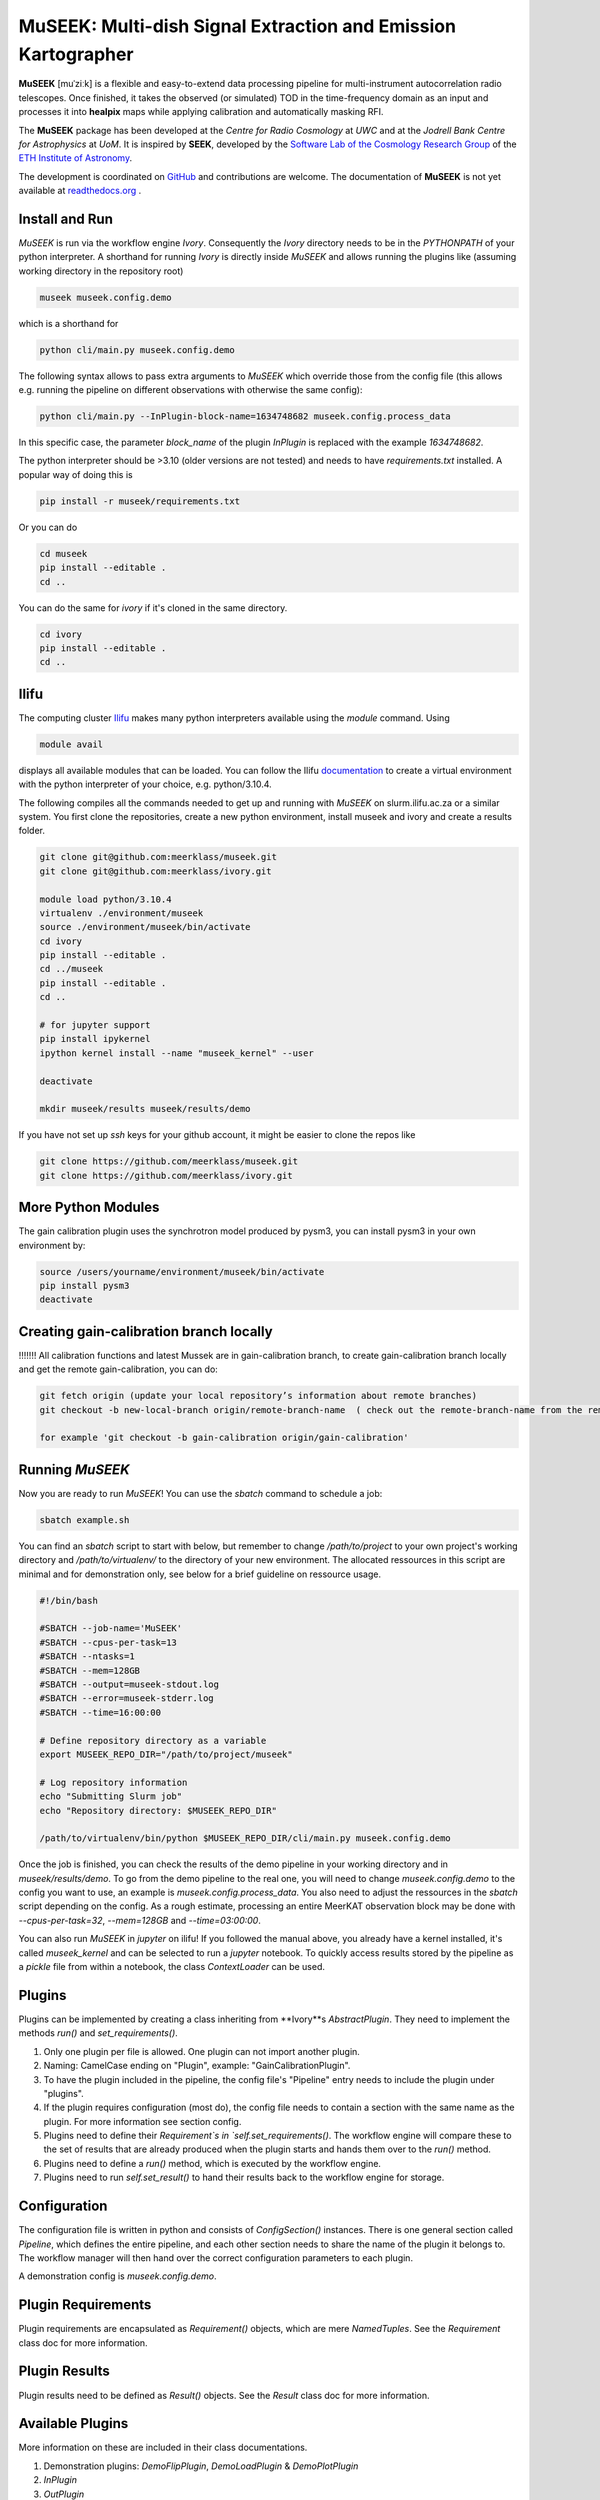 =============================
MuSEEK: Multi-dish Signal Extraction and Emission Kartographer
=============================

**MuSEEK** [muˈziːk] is a flexible and easy-to-extend data processing pipeline for multi-instrument autocorrelation
radio telescopes. Once finished, it takes the observed (or simulated) TOD in the time-frequency domain as an input and processes it
into **healpix** maps while applying calibration and automatically masking RFI.

The **MuSEEK** package has been developed at the `Centre for Radio Cosmology` at `UWC` and at the `Jodrell Bank Centre for Astrophysics` at `UoM`.
It is inspired by **SEEK**, developed by the `Software Lab of the Cosmology Research Group <http://www.cosmology.ethz.ch/research/software-lab.html>`_ of the `ETH Institute of Astronomy <http://www.astro.ethz.ch>`_.

The development is coordinated on `GitHub <https://github.com/meerklass/museek>`_ and contributions are welcome. The documentation of **MuSEEK** is not yet available at `readthedocs.org <http://museek.readthedocs.io/>`_ .

Install and Run
-----------------------
`MuSEEK` is run via the workflow engine `Ivory`. Consequently the `Ivory` directory needs to be in the `PYTHONPATH` of your python interpreter.
A shorthand for running `Ivory` is directly inside `MuSEEK` and allows running the plugins like (assuming working directory in the repository root)

.. code-block:: python

    museek museek.config.demo

which is a shorthand for

.. code-block:: python

    python cli/main.py museek.config.demo

The following syntax allows to pass extra arguments to `MuSEEK` which override those from the config file (this allows e.g. running the pipeline on different observations with otherwise the same config):

.. code-block:: python

    python cli/main.py --InPlugin-block-name=1634748682 museek.config.process_data

In this specific case, the parameter `block_name` of the plugin `InPlugin` is replaced with the example `1634748682`.

The python interpreter should be >3.10 (older versions are not tested) and needs to have `requirements.txt` installed.
A popular way of doing this is

.. code-block:: bash

    pip install -r museek/requirements.txt

Or you can do

.. code-block:: bash

    cd museek
    pip install --editable .
    cd ..

You can do the same for `ivory` if it's cloned in the same directory.

.. code-block:: bash

    cd ivory
    pip install --editable .
    cd ..


Ilifu
-----------------------

The computing cluster `Ilifu <https://docs.ilifu.ac.za/#/>`_ makes many python interpreters available using the `module` command.
Using

.. code:: bash

    module avail

displays all available modules that can be loaded. You can follow the Ilifu `documentation <https://docs.ilifu.ac.za/#/tech_docs/software_environments?id=python-virtual-environments>`_
to create a virtual environment with the python interpreter of your choice, e.g. python/3.10.4.

The following compiles all the commands needed to get up and running with `MuSEEK` on slurm.ilifu.ac.za or a similar system.
You first clone the repositories, create a new python environment, install museek and ivory and create a results folder.

.. code:: bash

    git clone git@github.com:meerklass/museek.git
    git clone git@github.com:meerklass/ivory.git

    module load python/3.10.4
    virtualenv ./environment/museek
    source ./environment/museek/bin/activate
    cd ivory
    pip install --editable .
    cd ../museek
    pip install --editable .
    cd ..

    # for jupyter support
    pip install ipykernel
    ipython kernel install --name "museek_kernel" --user

    deactivate

    mkdir museek/results museek/results/demo



If you have not set up `ssh` keys for your github account, it might be easier to clone the repos like

.. code:: bash

    git clone https://github.com/meerklass/museek.git
    git clone https://github.com/meerklass/ivory.git



More Python Modules
-----------------------

The gain calibration plugin uses the synchrotron model produced by pysm3, you can install pysm3 in your own environment by:

.. code-block:: bash

    source /users/yourname/environment/museek/bin/activate
    pip install pysm3
    deactivate


Creating gain-calibration branch locally
-----------------------
!!!!!!!  All calibration functions and latest Mussek are in gain-calibration branch, to create gain-calibration branch locally and get the remote gain-calibration, you can do:

.. code-block:: bash

    git fetch origin (update your local repository’s information about remote branches)
    git checkout -b new-local-branch origin/remote-branch-name  ( check out the remote-branch-name from the remote into a new local branch named new-local-branch, setting up the local branch to track the remote branch)

    for example 'git checkout -b gain-calibration origin/gain-calibration'

Running `MuSEEK`
-----------------------
Now you are ready to run `MuSEEK`! You can use the `sbatch` command to schedule a job:

.. code:: bash

    sbatch example.sh

You can find an `sbatch` script to start with below, but remember to change `/path/to/project` to your own project's
working directory and `/path/to/virtualenv/` to the directory of your new environment. The allocated ressources in this
script are minimal and for demonstration only, see below for a brief guideline on ressource usage.

.. code:: batch

    #!/bin/bash

    #SBATCH --job-name='MuSEEK'
    #SBATCH --cpus-per-task=13
    #SBATCH --ntasks=1
    #SBATCH --mem=128GB
    #SBATCH --output=museek-stdout.log
    #SBATCH --error=museek-stderr.log
    #SBATCH --time=16:00:00

    # Define repository directory as a variable
    export MUSEEK_REPO_DIR="/path/to/project/museek"
    
    # Log repository information
    echo "Submitting Slurm job"
    echo "Repository directory: $MUSEEK_REPO_DIR"

    /path/to/virtualenv/bin/python $MUSEEK_REPO_DIR/cli/main.py museek.config.demo

Once the job is finished, you can check the results of the demo pipeline in your working directory and in `museek/results/demo`.
To go from the demo pipeline to the real one, you will need to change `museek.config.demo` to the config you want to use, an example
is `museek.config.process_data`. You also need to adjust the ressources in the `sbatch` script depending
on the config. As a rough estimate, processing an entire MeerKAT observation block may be done with
`--cpus-per-task=32`, `--mem=128GB` and `--time=03:00:00`.

You can also run `MuSEEK` in `jupyter` on ilifu! If you followed the manual above, you already have a
kernel installed, it's called `museek_kernel` and can be selected to run a `jupyter` notebook.
To quickly access results stored by the pipeline as a `pickle` file from within a notebook, the class `ContextLoader`
can be used.


Plugins
-----------------------
Plugins can be implemented by creating a class inheriting from **Ivory**s `AbstractPlugin`. They need to implement the methods
`run()` and `set_requirements()`.

1. Only one plugin per file is allowed. One plugin can not import another plugin.

2. Naming: CamelCase ending on "Plugin", example: "GainCalibrationPlugin".

3. To have the plugin included in the pipeline, the config file's "Pipeline" entry needs to include the plugin under "plugins".

4. If the plugin requires configuration (most do), the config file needs to contain a section with the same name as the plugin. For more information see section config.

5. Plugins need to define their `Requirement`s in `self.set_requirements()`. The workflow engine will compare these to the set of results that are already produced when the plugin starts and hands them over to the `run()` method.

6. Plugins need to define a `run()` method, which is executed by the workflow engine.

7. Plugins need to run `self.set_result()` to hand their results back to the workflow engine for storage.

Configuration
-----------------------
The configuration file is written in python and consists of `ConfigSection()` instances.
There is one general section called `Pipeline`, which defines the entire pipeline, and each other section needs to share
the name of the plugin it belongs to. The workflow manager will then hand over the correct configuration parameters to
each plugin.

A demonstration config is `museek.config.demo`.

Plugin Requirements
-----------------------
Plugin requirements are encapsulated as `Requirement()` objects, which are mere `NamedTuples`. See the `Requirement` class doc for more information.

Plugin Results
-----------------------
Plugin results need to be defined as `Result()` objects. See the `Result` class doc for more information.

Available Plugins
-----------------------
More information on these are included in their class documentations.

1. Demonstration plugins: `DemoFlipPlugin`, `DemoLoadPlugin` & `DemoPlotPlugin`

2. `InPlugin`

3. `OutPlugin`

4. `NoiseDiodeFlaggerPlugin`

5. `KnownRfiPlugin`

6. `RawdataFlaggerPlugin`

7. `ScanTrackSplitPlugin`

8. `PointSourceFlaggerPlugin`

9. `AoflaggerPlugin`

10. `AoflaggerSecondRunPlugin`

11. `AntennaFlaggerPlugin`

12. `NoiseDiodePlugin`

13. `GainCalibrationPlugin`

14. `AoflaggerPostCalibrationPlugin`

15. `SanityCheckObservationPlugin`

16. other plugins for 'calibrator', 'zebra', and 'standing wave', but they are not finished



